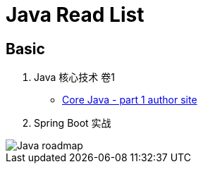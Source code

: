 = Java Read List
:imagesdir: ./images
:icons: font

// refs
:corejava-book-url: https://horstmann.com/corejava

== Basic

. Java 核心技术 卷1
** {corejava-book-url}[Core Java - part 1 author site^]
. Spring Boot 实战

image::java-developer-roadmap.png[Java roadmap]
